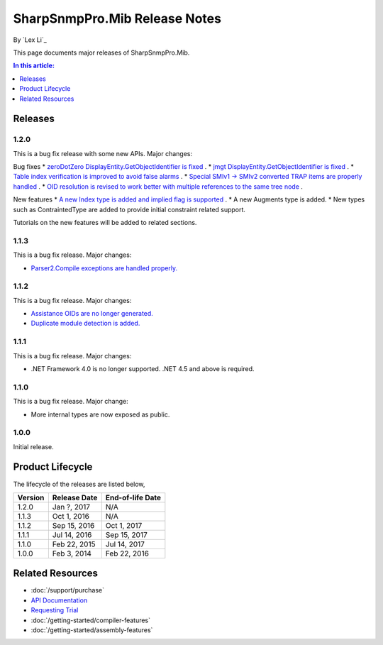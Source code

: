 SharpSnmpPro.Mib Release Notes
==============================

By `Lex Li`_

This page documents major releases of SharpSnmpPro.Mib.

.. contents:: In this article:
  :local:
  :depth: 1

Releases
-------------------------

1.2.0
^^^^^
This is a bug fix release with some new APIs. Major changes:

Bug fixes
* `zeroDotZero DisplayEntity.GetObjectIdentifier is fixed <https://github.com/lextm/sharpsnmppro-sample/issues/5>`_ .
* `jmgt DisplayEntity.GetObjectIdentifier is fixed <https://github.com/lextm/sharpsnmppro-sample/issues/6>`_ .
* `Table index verification is improved to avoid false alarms <https://github.com/lextm/sharpsnmppro-sample/issues/7>`_ .
* `Special SMIv1 -> SMIv2 converted TRAP items are properly handled <https://github.com/lextm/sharpsnmppro-sample/issues/8>`_ .
* `OID resolution is revised to work better with multiple references to the same tree node <https://github.com/lextm/sharpsnmppro-sample/issues/9>`_ .

New features
* `A new Index type is added and implied flag is supported <https://github.com/lextm/sharpsnmppro-sample/issues/2>`_ .
* A new Augments type is added.
* New types such as ContraintedType are added to provide initial constraint related support.

Tutorials on the new features will be added to related sections.

1.1.3
^^^^^
This is a bug fix release. Major changes:

* `Parser2.Compile exceptions are handled properly. <https://github.com/lextm/sharpsnmppro-sample/issues/4>`_ 

1.1.2
^^^^^
This is a bug fix release. Major changes:

* `Assistance OIDs are no longer generated. <https://github.com/lextm/sharpsnmppro-sample/issues/1>`_ 
* `Duplicate module detection is added. <https://github.com/lextm/sharpsnmppro-sample/issues/3>`_ 

1.1.1
^^^^^
This is a bug fix release. Major changes:

* .NET Framework 4.0 is no longer supported. .NET 4.5 and above is required.

1.1.0
^^^^^
This is a bug fix release. Major change:

* More internal types are now exposed as public.

1.0.0
^^^^^
Initial release.

Product Lifecycle
-----------------
The lifecycle of the releases are listed below,

======= ================= ================
Version Release Date      End-of-life Date
======= ================= ================
1.2.0   Jan ?, 2017       N/A
1.1.3   Oct 1, 2016       N/A
1.1.2   Sep 15, 2016      Oct 1, 2017
1.1.1   Jul 14, 2016      Sep 15, 2017
1.1.0   Feb 22, 2015      Jul 14, 2017
1.0.0   Feb 3, 2014       Feb 22, 2016
======= ================= ================

Related Resources
-----------------

- :doc:`/support/purchase`
- `API Documentation <https://help.sharpsnmp.com>`_
- `Requesting Trial <https://sharpsnmp.com/Home/Send>`_
- :doc:`/getting-started/compiler-features`
- :doc:`/getting-started/assembly-features`
